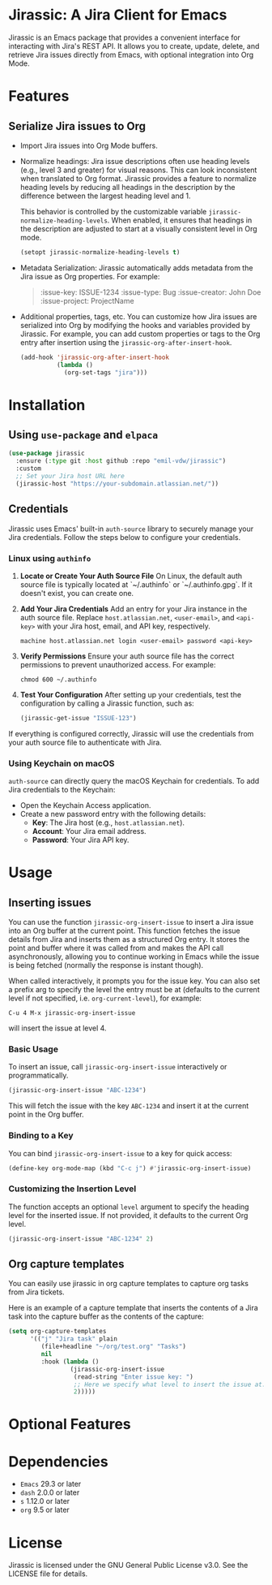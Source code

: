 * Jirassic: A Jira Client for Emacs

Jirassic is an Emacs package that provides a convenient interface for interacting with Jira's REST API. It allows you to create, update, delete, and retrieve Jira issues directly from Emacs, with optional integration into Org Mode.

* Features

** Serialize Jira issues to Org
- Import Jira issues into Org Mode buffers.

- Normalize headings:
  Jira issue descriptions often use heading levels (e.g., level 3 and greater) for visual reasons. This can look inconsistent when translated to Org format. Jirassic provides a feature to normalize heading levels by reducing all headings in the description by the difference between the largest heading level and 1.

  This behavior is controlled by the customizable variable ~jirassic-normalize-heading-levels~. When enabled, it ensures that headings in the description are adjusted to start at a visually consistent level in Org mode.

  #+BEGIN_SRC emacs-lisp
  (setopt jirassic-normalize-heading-levels t)
  #+END_SRC

- Metadata Serialization:
  Jirassic automatically adds metadata from the Jira issue as Org properties.
  For example:
  #+BEGIN_QUOTE
  :issue-key: ISSUE-1234
  :issue-type: Bug
  :issue-creator: John Doe
  :issue-project: ProjectName
  #+END_QUOTE

- Additional properties, tags, etc.
  You can customize how Jira issues are serialized into Org by modifying the hooks and variables provided by Jirassic. For example, you can add custom properties or tags to the Org entry after insertion using the ~jirassic-org-after-insert-hook~.

  #+BEGIN_SRC emacs-lisp
  (add-hook 'jirassic-org-after-insert-hook
            (lambda ()
              (org-set-tags "jira")))
  #+END_SRC

* Installation

** Using ~use-package~ and ~elpaca~
#+begin_src emacs-lisp
  (use-package jirassic
    :ensure (:type git :host github :repo "emil-vdw/jirassic")
    :custom
    ;; Set your Jira host URL here
    (jirassic-host "https://your-subdomain.atlassian.net/"))
#+end_src

** Credentials
Jirassic uses Emacs' built-in ~auth-source~ library to securely manage your Jira credentials. Follow the steps below to configure your credentials.

*** Linux using ~authinfo~
1. *Locate or Create Your Auth Source File*
   On Linux, the default auth source file is typically located at `~/.authinfo` or `~/.authinfo.gpg`. If it doesn't exist, you can create one.

2. *Add Your Jira Credentials*
   Add an entry for your Jira instance in the auth source file. Replace ~host.atlassian.net~, ~<user-email>~, and ~<api-key>~ with your Jira host, email, and API key, respectively.

   #+BEGIN_SRC text
     machine host.atlassian.net login <user-email> password <api-key>
   #+END_SRC


3. *Verify Permissions*
   Ensure your auth source file has the correct permissions to prevent unauthorized access. For example:

   #+BEGIN_SRC shell
     chmod 600 ~/.authinfo
   #+END_SRC

4. *Test Your Configuration*
   After setting up your credentials, test the configuration by calling a Jirassic function, such as:

   #+BEGIN_SRC emacs-lisp
     (jirassic-get-issue "ISSUE-123")
   #+END_SRC

If everything is configured correctly, Jirassic will use the credentials from your auth source file to authenticate with Jira.


*** Using Keychain on macOS
~auth-source~ can directly query the macOS Keychain for credentials. To add Jira credentials to the Keychain:
+ Open the Keychain Access application.
+ Create a new password entry with the following details:
  - *Key*: The Jira host (e.g., ~host.atlassian.net~).
  - *Account*: Your Jira email address.
  - *Password*: Your Jira API key.

* Usage
** Inserting issues
You can use the function ~jirassic-org-insert-issue~ to insert a Jira issue into an Org buffer at the current point. This function fetches the issue details from Jira and inserts them as a structured Org entry. It stores the point and buffer where it was called from and makes the API call asynchronously, allowing you to continue working in Emacs while the issue is being fetched (normally the response is instant though).

When called interactively, it prompts you for the issue key. You can also set a prefix arg to specify the level the entry must be at (defaults to the current level if not specified, i.e. ~org-current-level~), for example:

~C-u 4 M-x jirassic-org-insert-issue~

will insert the issue at level 4.

*** Basic Usage
To insert an issue, call ~jirassic-org-insert-issue~ interactively or programmatically.

#+BEGIN_SRC emacs-lisp
  (jirassic-org-insert-issue "ABC-1234")
#+END_SRC

This will fetch the issue with the key ~ABC-1234~ and insert it at the current point in the Org buffer.

*** Binding to a Key
  You can bind ~jirassic-org-insert-issue~ to a key for quick access:

  #+BEGIN_SRC emacs-lisp
  (define-key org-mode-map (kbd "C-c j") #'jirassic-org-insert-issue)
  #+END_SRC

*** Customizing the Insertion Level
  The function accepts an optional ~level~ argument to specify the heading level for the inserted issue. If not provided, it defaults to the current Org level.

  #+BEGIN_SRC emacs-lisp
  (jirassic-org-insert-issue "ABC-1234" 2)
  #+END_SRC

** Org capture templates
You can easily use jirassic in org capture templates to capture org tasks from Jira tickets.

Here is an example of a capture template that inserts the contents of a Jira task into the capture buffer as the contents of the capture:

#+begin_src emacs-lisp
  (setq org-capture-templates
        '(("j" "Jira task" plain
           (file+headline "~/org/test.org" "Tasks")
           nil
           :hook (lambda ()
                   (jirassic-org-insert-issue
                    (read-string "Enter issue key: ")
                    ;; Here we specify what level to insert the issue at.
                    2)))))
#+end_src


* Optional Features

* Dependencies
+ ~Emacs~ 29.3 or later
+ ~dash~ 2.0.0 or later
+ ~s~ 1.12.0 or later
+ ~org~ 9.5 or later

* License

Jirassic is licensed under the GNU General Public License v3.0. See the LICENSE file for details.
